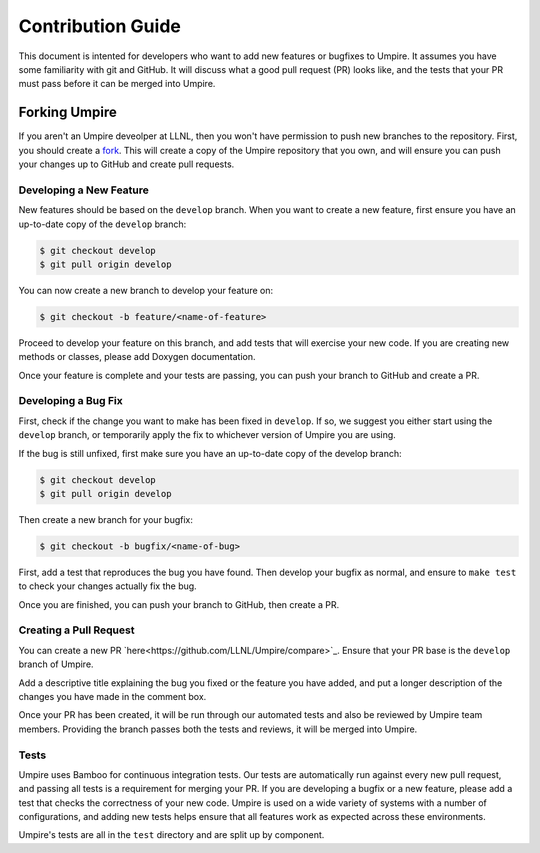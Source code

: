 .. _contribution_guide:

==================
Contribution Guide
==================

This document is intented for developers who want to add new features or
bugfixes to Umpire. It assumes you have some familiarity with git and GitHub.
It will discuss what a good pull request (PR) looks like, and the tests that
your PR must pass before it can be merged into Umpire.

--------------
Forking Umpire
--------------

If you aren't an Umpire deveolper at LLNL, then you won't have permission to
push new branches to the repository. First, you should create a `fork
<https://github.com/LLNL/Umpire/fork>`_. This will create a copy of the Umpire
repository that you own, and will ensure you can push your changes up to GitHub
and create pull requests.

^^^^^^^^^^^^^^^^^^^^^^^^
Developing a New Feature
^^^^^^^^^^^^^^^^^^^^^^^^

New features should be based on the ``develop`` branch. When you want to create
a new feature, first ensure you have an up-to-date copy of the ``develop``
branch:

.. code-block:: bash

    $ git checkout develop
    $ git pull origin develop

You can now create a new branch to develop your feature on:

.. code-block:: bash

    $ git checkout -b feature/<name-of-feature>

Proceed to develop your feature on this branch, and add tests that will exercise
your new code. If you are creating new methods or classes, please add Doxygen
documentation.

Once your feature is complete and your tests are passing, you can push your
branch to GitHub and create a PR.

^^^^^^^^^^^^^^^^^^^^
Developing a Bug Fix
^^^^^^^^^^^^^^^^^^^^

First, check if the change you want to make has been fixed in ``develop``. If
so, we suggest you either start using the ``develop`` branch, or temporarily
apply the fix to whichever version of Umpire you are using.

If the bug is still unfixed, first make sure you have an up-to-date copy
of the develop branch:

.. code-block:: bash

    $ git checkout develop
    $ git pull origin develop

Then create a new branch for your bugfix:

.. code-block:: bash

    $ git checkout -b bugfix/<name-of-bug>

First, add a test that reproduces the bug you have found. Then develop your
bugfix as normal, and ensure to ``make test`` to check your changes actually
fix the bug.

Once you are finished, you can push your branch to GitHub, then create a PR.

^^^^^^^^^^^^^^^^^^^^^^^
Creating a Pull Request
^^^^^^^^^^^^^^^^^^^^^^^

You can create a new PR `here<https://github.com/LLNL/Umpire/compare>`_.
Ensure that your PR base is the ``develop`` branch of Umpire.

Add a descriptive title explaining the bug you fixed or the feature you have
added, and put a longer description of the changes you have made in the comment
box.

Once your PR has been created, it will be run through our automated tests and
also be reviewed by Umpire team members. Providing the branch passes both the
tests and reviews, it will be merged into Umpire.

^^^^^
Tests
^^^^^

Umpire uses Bamboo for continuous integration tests. Our tests are automatically
run against every new pull request, and passing all tests is a requirement for
merging your PR. If you are developing a bugfix or a new feature, please add a
test that checks the correctness of your new code. Umpire is used on a wide
variety of systems with a number of configurations, and adding new tests helps
ensure that all features work as expected across these environments.

Umpire's tests are all in the ``test`` directory and are split up by component.
